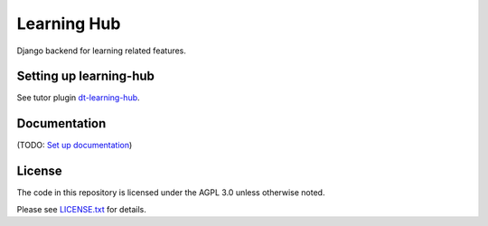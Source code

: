 Learning Hub |codecov-badge| |pre-commit| 
=========================================

Django backend for learning related features.

Setting up learning-hub
-----------------------

See tutor plugin `dt-learning-hub <https://github.com/Dicey-Tech/dt-classroom-plugin>`_.

Documentation
-------------

(TODO: `Set up documentation <https://openedx.atlassian.net/wiki/spaces/DOC/pages/21627535/Publish+Documentation+on+Read+the+Docs>`_)

License
-------

The code in this repository is licensed under the AGPL 3.0 unless
otherwise noted.

Please see `LICENSE.txt <LICENSE.txt>`_ for details.

.. |codecov-badge| image:: https://codecov.io/github/edx/classroom/coverage.svg?branch=master
    :target: https://codecov.io/github/edx/classroom?branch=master
    :alt: Codecov
.. |pre-commit| image:: https://img.shields.io/badge/pre--commit-enabled-brightgreen?logo=pre-commit&logoColor=white
   :target: https://github.com/pre-commit/pre-commit
   :alt: pre-commit
